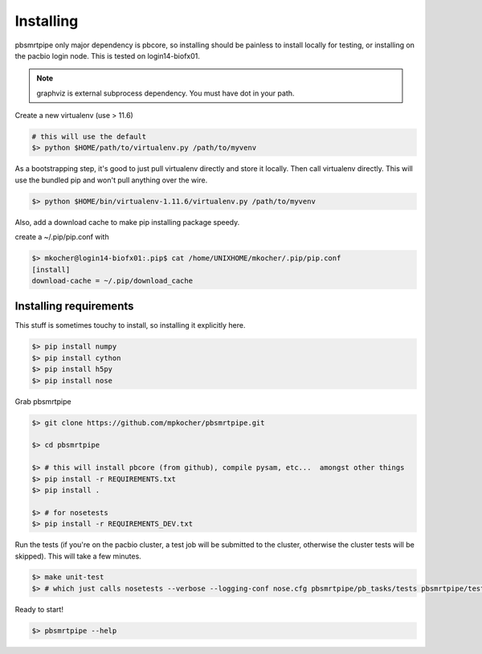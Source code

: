 Installing
==========

pbsmrtpipe only major dependency is pbcore, so installing should be painless to install locally for testing, or installing on the pacbio login node. This is tested on login14-biofx01.

.. note:: graphviz is external subprocess dependency. You must have dot in your path.

Create a new virtualenv (use > 11.6)

.. code-block:: bash

    # this will use the default
    $> python $HOME/path/to/virtualenv.py /path/to/myvenv

As a bootstrapping step, it's good to just pull virtualenv directly
and store it locally. Then call virtualenv directly. This will use the
bundled pip and won't pull anything over the wire.

.. code-block:: bash

    $> python $HOME/bin/virtualenv-1.11.6/virtualenv.py /path/to/myvenv

Also, add a download cache to make pip installing package speedy.

create a ~/.pip/pip.conf with

.. code-block:: bash

    $> mkocher@login14-biofx01:.pip$ cat /home/UNIXHOME/mkocher/.pip/pip.conf
    [install]
    download-cache = ~/.pip/download_cache


Installing requirements
-----------------------

This stuff is sometimes touchy to install, so installing it explicitly here.

.. code-block:: bash

    $> pip install numpy
    $> pip install cython
    $> pip install h5py
    $> pip install nose

Grab pbsmrtpipe

.. code-block:: bash

    $> git clone https://github.com/mpkocher/pbsmrtpipe.git

    $> cd pbsmrtpipe

    $> # this will install pbcore (from github), compile pysam, etc...  amongst other things
    $> pip install -r REQUIREMENTS.txt
    $> pip install .

    $> # for nosetests
    $> pip install -r REQUIREMENTS_DEV.txt

Run the tests (if you're on the pacbio cluster, a test job will be
submitted to the cluster, otherwise the cluster tests will be skipped). This will take a few minutes.

.. code-block:: bash

    $> make unit-test
    $> # which just calls nosetests --verbose --logging-conf nose.cfg pbsmrtpipe/pb_tasks/tests pbsmrtpipe/tests

Ready to start!

.. code-block:: bash

    $> pbsmrtpipe --help

